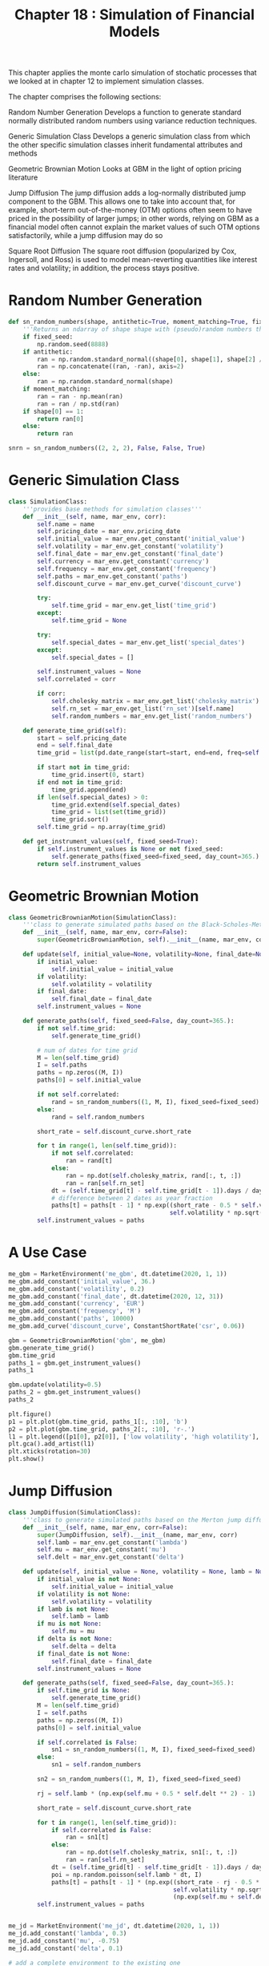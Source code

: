 #+TITLE: Chapter 18 : Simulation of Financial Models

This chapter applies the monte carlo simulation of stochatic processes that we looked at in chapter 12 to implement simulation classes.

The chapter comprises the following sections:

Random Number Generation
  Develops a function to generate standard normally distributed random numbers using variance reduction techniques.

Generic Simulation Class
  Develops a generic simulation class from which the other specific simulation classes inherit fundamental attributes and methods

Geometric Brownian Motion
  Looks at GBM in the light of option pricing literature

Jump Diffusion
  The jump diffusion adds a log-normally distributed jump component to the GBM. This allows one to take into account that, for example,
  short-term out-of-the-money (OTM) options often seem to have priced in the possibility of larger jumps; in other words, relying on GBM
  as a financial model often cannot explain the market values of such OTM options satisfactorily, while a jump diffusion may do so

Square Root Diffusion
  The square root diffusion (popularized by Cox, Ingersoll, and Ross) is used to model mean-reverting quantities like interest rates and
  volatility; in addition, the process stays positive.

* Random Number Generation

#+begin_src python
def sn_random_numbers(shape, antithetic=True, moment_matching=True, fixed_seed=False):
    '''Returns an ndarray of shape shape with (pseudo)random numbers that are std normally distributed'''
    if fixed_seed:
        np.random.seed(8888)
    if antithetic:
        ran = np.random.standard_normal((shape[0], shape[1], shape[2] // 2))
        ran = np.concatenate((ran, -ran), axis=2)
    else:
        ran = np.random.standard_normal(shape)
    if moment_matching:
        ran = ran - np.mean(ran)
        ran = ran / np.std(ran)
    if shape[0] == 1:
        return ran[0]
    else:
        return ran

snrn = sn_random_numbers((2, 2, 2), False, False, True)
#+end_src

* Generic Simulation Class

#+begin_src python
class SimulationClass:
    '''provides base methods for simulation classes'''
    def __init__(self, name, mar_env, corr):
        self.name = name
        self.pricing_date = mar_env.pricing_date
        self.initial_value = mar_env.get_constant('initial_value')
        self.volatility = mar_env.get_constant('volatility')
        self.final_date = mar_env.get_constant('final_date')
        self.currency = mar_env.get_constant('currency')
        self.frequency = mar_env.get_constant('frequency')
        self.paths = mar_env.get_constant('paths')
        self.discount_curve = mar_env.get_curve('discount_curve')

        try:
            self.time_grid = mar_env.get_list('time_grid')
        except:
            self.time_grid = None

        try:
            self.special_dates = mar_env.get_list('special_dates')
        except:
            self.special_dates = []

        self.instrument_values = None
        self.correlated = corr

        if corr:
            self.cholesky_matrix = mar_env.get_list('cholesky_matrix')
            self.rn_set = mar_env.get_list('rn_set')[self.name]
            self.random_numbers = mar_env.get_list('random_numbers')

    def generate_time_grid(self):
        start = self.pricing_date
        end = self.final_date
        time_grid = list(pd.date_range(start=start, end=end, freq=self.frequency).to_pydatetime())

        if start not in time_grid:
            time_grid.insert(0, start)
        if end not in time_grid:
            time_grid.append(end)
        if len(self.special_dates) > 0:
            time_grid.extend(self.special_dates)
            time_grid = list(set(time_grid))
            time_grid.sort()
        self.time_grid = np.array(time_grid)

    def get_instrument_values(self, fixed_seed=True):
        if self.instrument_values is None or not fixed_seed:
            self.generate_paths(fixed_seed=fixed_seed, day_count=365.)
        return self.instrument_values
#+end_src

* Geometric Brownian Motion

#+begin_src python
class GeometricBrownianMotion(SimulationClass):
    '''class to generate simulated paths based on the Black-Scholes-Metric geometric Brownian motion model'''
    def __init__(self, name, mar_env, corr=False):
        super(GeometricBrownianMotion, self).__init__(name, mar_env, corr)

    def update(self, initial_value=None, volatility=None, final_date=None):
        if initial_value:
            self.initial_value = initial_value
        if volatility:
            self.volatility = volatility
        if final_date:
            self.final_date = final_date
        self.instrument_values = None

    def generate_paths(self, fixed_seed=False, day_count=365.):
        if not self.time_grid:
            self.generate_time_grid()

        # num of dates for time grid
        M = len(self.time_grid)
        I = self.paths
        paths = np.zeros((M, I))
        paths[0] = self.initial_value

        if not self.correlated:
            rand = sn_random_numbers((1, M, I), fixed_seed=fixed_seed)
        else:
            rand = self.random_numbers

        short_rate = self.discount_curve.short_rate

        for t in range(1, len(self.time_grid)):
            if not self.correlated:
                ran = rand[t]
            else:
                ran = np.dot(self.cholesky_matrix, rand[:, t, :])
                ran = ran[self.rn_set]
            dt = (self.time_grid[t] - self.time_grid[t - 1]).days / day_count
            # difference between 2 dates as year fraction
            paths[t] = paths[t - 1] * np.exp((short_rate - 0.5 * self.volatility ** 2) * dt +
                                             self.volatility * np.sqrt(dt) * ran)
        self.instrument_values = paths
#+end_src

* A Use Case

#+begin_src python
me_gbm = MarketEnvironment('me_gbm', dt.datetime(2020, 1, 1))
me_gbm.add_constant('initial_value', 36.)
me_gbm.add_constant('volatility', 0.2)
me_gbm.add_constant('final_date', dt.datetime(2020, 12, 31))
me_gbm.add_constant('currency', 'EUR')
me_gbm.add_constant('frequency', 'M')
me_gbm.add_constant('paths', 10000)
me_gbm.add_curve('discount_curve', ConstantShortRate('csr', 0.06))

gbm = GeometricBrownianMotion('gbm', me_gbm)
gbm.generate_time_grid()
gbm.time_grid
paths_1 = gbm.get_instrument_values()
paths_1

gbm.update(volatility=0.5)
paths_2 = gbm.get_instrument_values()
paths_2

plt.figure()
p1 = plt.plot(gbm.time_grid, paths_1[:, :10], 'b')
p2 = plt.plot(gbm.time_grid, paths_2[:, :10], 'r-.')
l1 = plt.legend([p1[0], p2[0]], ['low volatility', 'high volatility'], loc=2)
plt.gca().add_artist(l1)
plt.xticks(rotation=30)
plt.show()
#+end_src

* Jump Diffusion

#+begin_src python
class JumpDiffusion(SimulationClass):
    '''class to generate simulated paths based on the Merton jump diffusion model'''
    def __init__(self, name, mar_env, corr=False):
        super(JumpDiffusion, self).__init__(name, mar_env, corr)
        self.lamb = mar_env.get_constant('lambda')
        self.mu = mar_env.get_constant('mu')
        self.delt = mar_env.get_constant('delta')

    def update(self, initial_value = None, volatility = None, lamb = None, mu = None, delta = None, final_date = None):
        if initial_value is not None:
            self.initial_value = initial_value
        if volatility is not None:
            self.volatility = volatility
        if lamb is not None:
            self.lamb = lamb
        if mu is not None:
            self.mu = mu
        if delta is not None:
            self.delta = delta
        if final_date is not None:
            self.final_date = final_date
        self.instrument_values = None

    def generate_paths(self, fixed_seed=False, day_count=365.):
        if self.time_grid is None:
            self.generate_time_grid()
        M = len(self.time_grid)
        I = self.paths
        paths = np.zeros((M, I))
        paths[0] = self.initial_value

        if self.correlated is False:
            sn1 = sn_random_numbers((1, M, I), fixed_seed=fixed_seed)
        else:
            sn1 = self.random_numbers

        sn2 = sn_random_numbers((1, M, I), fixed_seed=fixed_seed)

        rj = self.lamb * (np.exp(self.mu + 0.5 * self.delt ** 2) - 1)

        short_rate = self.discount_curve.short_rate

        for t in range(1, len(self.time_grid)):
            if self.correlated is False:
                ran = sn1[t]
            else:
                ran = np.dot(self.cholesky_matrix, sn1[:, t, :])
                ran = ran[self.rn_set]
            dt = (self.time_grid[t] - self.time_grid[t - 1]).days / day_count
            poi = np.random.poisson(self.lamb * dt, I)
            paths[t] = paths[t - 1] * (np.exp((short_rate - rj - 0.5 * self.volatility ** 2) * dt +
                                              self.volatility * np.sqrt(dt) * ran) +
                                              (np.exp(self.mu + self.delt * sn2[t]) - 1) * poi)
        self.instrument_values = paths


me_jd = MarketEnvironment('me_jd', dt.datetime(2020, 1, 1))
me_jd.add_constant('lambda', 0.3)
me_jd.add_constant('mu', -0.75)
me_jd.add_constant('delta', 0.1)

# add a complete environment to the existing one
me_jd.add_environment(me_gbm)

jd = JumpDiffusion('jd', me_jd)

paths_3 = jd.get_instrument_values()

jd.update(lamb=0.9)
paths_4 = jd.get_instrument_values()

plt.figure()
p1 = plt.plot(gbm.time_grid, paths_3[:, :10], 'b')
p2 = plt.plot(gbm.time_grid, paths_4[:, :10], 'r-.')
l1 = plt.legend([p1[0], p2[0]], ['low volatility', 'high volatility'], loc=2)
plt.gca().add_artist(l1)
plt.xticks(rotation=30)
plt.show()
#+end_src

* Square-Root Diffusion

#+begin_src python
class SquareRootDiffusion(SimulationClass):
    '''class to generate simulated paths based on the Cox-Ingersoll-Ross Square Root Diffusion model'''
    def __init__(self, name, mar_env, corr=False):
        super(SquareRootDiffusion, self).__init__(name, mar_env, corr)
        self.kappa = mar_env.get_constant('kappa')
        self.theta = mar_env.get_constant('theta')

    def update(self, initial_value = None, volatility = None, kappa = None, theta = None, final_date = None):
        if initial_value is not None:
            self.initial_value = initial_value
        if volatility is not None:
            self.volatility = volatility
        if kappa is not None:
            self.kappa = kappa
        if theta is not None:
            self.theta = theta
        if final_date is not None:
            self.final_date = final_date
        self.instrument_values = None

    def generate_paths(self, fixed_seed=False, day_count=365.):
        if self.time_grid is None:
            self.generate_time_grid()
        M = len(self.time_grid)
        I = self.paths

        paths = np.zeros((M, I))
        paths[0] = self.initial_value

        paths_ = np.zeros_like(paths)
        paths_[0] = self.initial_value

        if self.correlated is False:
            rand = sn_random_numbers((1, M, I), fixed_seed=fixed_seed)
        else:
            rand = self.random_numbers

        for t in range(1, len(self.time_grid)):
            if self.correlated is False:
                ran = rand[t]
            else:
                ran = np.dot(self.cholesky_matrix, rand[:, t, :])
                ran = ran[self.rn_set]

            dt = (self.time_grid[t] - self.time_grid[t - 1]).days / day_count

            paths_[t] = (paths_[t - 1] + \
                         self.kappa * \
                         (self.theta - \
                         np.maximum(0, paths_[t - 1, :])) * \
                         dt + \
                         np.sqrt(np.maximum(0, paths_[t - 1, :])) * \
                         self.volatility * \
                         np.sqrt(dt) * \
                         ran)
            paths[t] = np.maximum(0, paths_[t])
        self.instrument_values = paths


# a use case
me_srd = MarketEnvironment('me_srd', dt.datetime(2020, 1, 1))
me_srd.add_constant('initial_value', 0.25)
me_srd.add_constant('volatility', 0.05)
me_srd.add_constant('final_date', dt.datetime(2020, 12, 31))
me_srd.add_constant('currency', 'EUR')
me_srd.add_constant('frequency', 'W')
me_srd.add_constant('paths', 10000)
me_srd.add_constant('kappa', 4.0)
me_srd.add_constant('theta', 0.2)

me_srd.add_curve('discount_curve', ConstantShortRate('r', 0.0))
srd = SquareRootDiffusion('srd', me_srd)
srd_paths = srd.get_instrument_values()

plt.figure()
plt.plot(srd.time_grid, srd.get_instrument_values()[:, :10])
plt.axhline(me_srd.get_constant('theta'), color='r', ls='--', lw=2.0)
plt.xticks(rotation=30)
plt.show()
#+end_src
